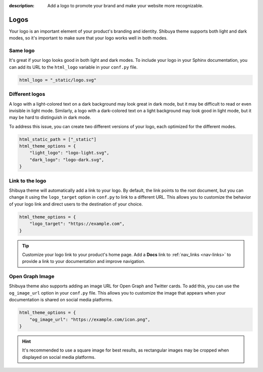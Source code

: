 :description: Add a logo to promote your brand and make your website more recognizable.

Logos
=====

Your logo is an important element of your product's branding and identity.
Shibuya theme supports both light and dark modes, so it's important to make
sure that your logo works well in both modes.

Same logo
---------

It's great if your logo looks good in both light and dark modes. To include
your logo in your Sphinx documentation, you can add its URL to the
``html_logo`` variable in your ``conf.py`` file.

.. code-block::

    html_logo = "_static/logo.svg"

Different logos
---------------

A logo with a light-colored text on a dark background may look great in dark mode,
but it may be difficult to read or even invisible in light mode. Similarly, a logo
with a dark-colored text on a light background may look good in light mode, but it
may be hard to distinguish in dark mode.

To address this issue, you can create two different versions of your logo, each
optimized for the different modes.

.. code-block::

    html_static_path = ["_static"]
    html_theme_options = {
        "light_logo": "logo-light.svg",
        "dark_logo": "logo-dark.svg",
    }


Link to the logo
----------------

Shibuya theme will automatically add a link to your logo. By default, the link
points to the root document, but you can change it using the ``logo_target``
option in ``conf.py`` to link to a different URL. This allows you to customize
the behavior of your logo link and direct users to the destination of your choice.

.. code-block::

    html_theme_options = {
        "logo_target": "https://example.com",
    }

.. tip::

    Customize your logo link to your product's home page. Add a **Docs** link
    to :ref:`nav_links <nav-links>` to provide a link to your documentation
    and improve navigation.

Open Graph Image
----------------

Shibuya theme also supports adding an image URL for Open Graph and Twitter cards.
To add this, you can use the ``og_image_url`` option in your ``conf.py`` file.
This allows you to customize the image that appears when your documentation is
shared on social media platforms.

.. code-block::

    html_theme_options = {
        "og_image_url": "https://example.com/icon.png",
    }

.. hint::

  It's recommended to use a square image for best results, as rectangular images
  may be cropped when displayed on social media platforms.
